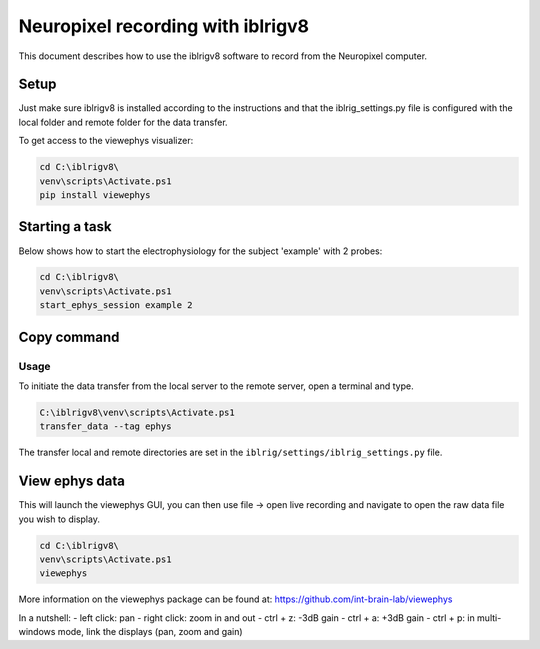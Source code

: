 Neuropixel recording with iblrigv8
==================================

This document describes how to use the iblrigv8 software to record from the Neuropixel computer.

Setup
-----

Just make sure iblrigv8 is installed according to the instructions and that the iblrig_settings.py
file is configured with the local folder and remote folder for the data transfer.

To get access to the viewephys visualizer:

.. code:: powershell

   cd C:\iblrigv8\
   venv\scripts\Activate.ps1
   pip install viewephys

Starting a task
---------------

Below shows how to start the electrophysiology for the subject 'example' with 2 probes:

.. code:: powershell

   cd C:\iblrigv8\
   venv\scripts\Activate.ps1
   start_ephys_session example 2


Copy command
------------

Usage
~~~~~

To initiate the data transfer from the local server to the remote server, open a terminal and type.

.. code:: powershell

   C:\iblrigv8\venv\scripts\Activate.ps1
   transfer_data --tag ephys

The transfer local and remote directories are set in the
``iblrig/settings/iblrig_settings.py`` file.


View ephys data
---------------

This will launch the viewephys GUI, you can then use file -> open live recording and navigate
to open the raw data file you wish to display.

.. code:: powershell

   cd C:\iblrigv8\
   venv\scripts\Activate.ps1
   viewephys

.. image:: img/viewephys.png
  :width: 800
  :alt: Alternative text


More information on the viewephys package can be found at: https://github.com/int-brain-lab/viewephys

In a nutshell:
- left click: pan
- right click: zoom in and out
- ctrl + z: -3dB gain
- ctrl + a: +3dB gain
- ctrl + p: in multi-windows mode, link the displays (pan, zoom and gain)

